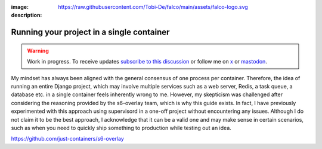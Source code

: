 :image: https://raw.githubusercontent.com/Tobi-De/falco/main/assets/falco-logo.svg
:description:

Running your project in a single container
==========================================

.. warning::

    Work in progress. To receive updates `subscribe to this discussion <https://github.com/Tobi-De/falco/discussions/39>`_ or
    follow me on `x <https://twitter.com/tobidegnon>`_ or `mastodon <https://fosstodon.org/@tobide>`_.

My mindset has always been aligned with the general consensus of one process per container. Therefore, the idea of running an entire Django project,
which may involve multiple services such as a web server, Redis, a task queue, a database etc. in a single container feels inherently
wrong to me. However, my skepticism was challenged after considering the reasoning provided by the s6-overlay team, which is why this guide exists. In
fact, I have previously experimented with this approach using supervisord in a one-off project without encountering any issues. Although I
do not claim it to be the best approach, I acknowledge that it can be a valid one and may make sense in certain scenarios, such as when you
need to quickly ship something to production while testing out an idea.

https://github.com/just-containers/s6-overlay
